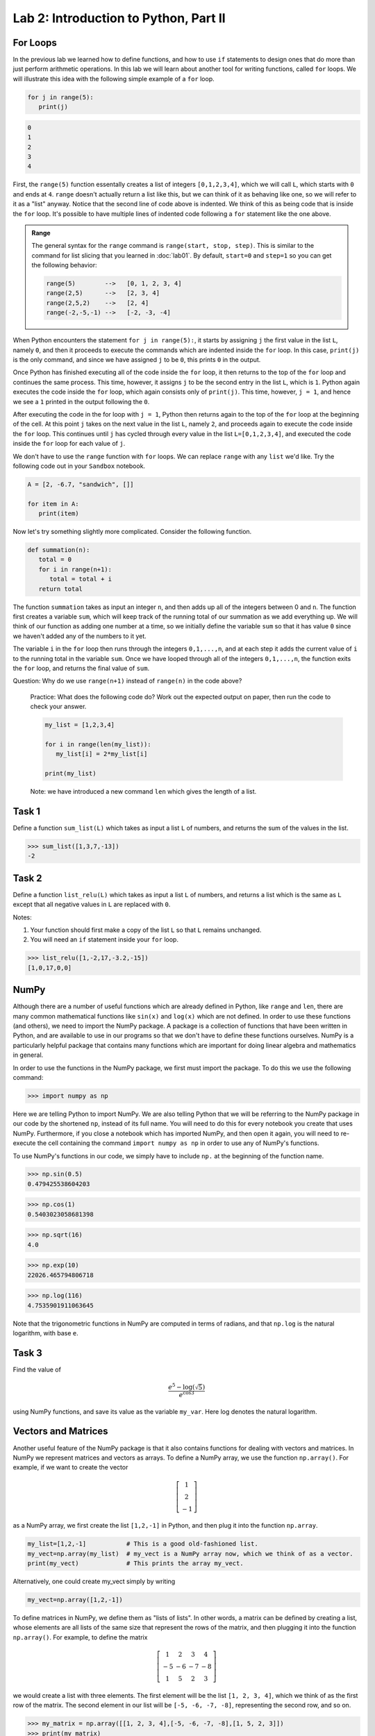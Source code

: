 Lab 2: Introduction to Python, Part II
======================================

For Loops
---------

In the previous lab we learned how to define functions, and how to use ``if`` statements to
design ones that do more than just perform arithmetic operations. In this lab we will learn
about another tool for writing functions, called ``for`` loops. We will illustrate this idea with the
following simple example of a ``for`` loop.

.. code-block:: python

   for j in range(5):
      print(j)

.. code-block:: console

   0
   1
   2
   3
   4

First, the ``range(5)`` function essentally creates a
list of integers ``[0,1,2,3,4]``, which we will call ``L``, which starts with ``0`` and ends at ``4``.
``range`` doesn't actually return a list like this, but we can think of it as behaving
like one, so we will refer to it as a "list" anyway. Notice that the second line of code above
is indented. We think of this as being code that is inside the ``for`` loop. It's possible to have
multiple lines of indented code following a ``for`` statement like the one above.

.. admonition:: Range

   The general syntax for the ``range`` command is ``range(start, stop, step)``. This is similar to the command for list slicing that you learned in :doc:`lab01`. By default, ``start=0`` and ``step=1`` so you can get the following behavior:

   .. code-block:: console

      range(5)        -->   [0, 1, 2, 3, 4]
      range(2,5)      -->   [2, 3, 4]
      range(2,5,2)    -->   [2, 4]
      range(-2,-5,-1) -->   [-2, -3, -4]


When Python encounters the statement ``for j in range(5):``, it starts by assigning ``j`` the
first value in the list ``L``, namely ``0``, and then it proceeds to execute the commands which are
indented inside the ``for`` loop. In this case, ``print(j)`` is the only command, and since we
have assigned ``j`` to be ``0``, this prints ``0`` in the output.


Once Python has finished executing all of the code inside the ``for`` loop, it then returns to
the top of the ``for`` loop and continues the same process. This time, however, it assigns ``j`` to
be the second entry in the list ``L``, which is ``1``. Python again executes the code inside the ``for``
loop, which again consists only of ``print(j)``. This time, however, ``j = 1``, and hence we see a ``1``
printed in the output following the ``0``.

After executing the code in the for loop with ``j = 1``, Python then returns again to the top
of the ``for`` loop at the beginning of the cell. At this point ``j`` takes on the next value
in the list ``L``, namely ``2``, and proceeds again to execute the code inside the ``for`` loop. This
continues until ``j`` has cycled through every value in the list ``L=[0,1,2,3,4]``, and executed the
code inside the ``for`` loop for each value of ``j``.

We don't have to use the ``range`` function with ``for`` loops. We can replace ``range`` with
any ``list`` we'd like. Try the following code out in your ``Sandbox`` notebook.

.. code-block:: python

   A = [2, -6.7, "sandwich", []]

   for item in A:
      print(item)

Now let's try something slightly more complicated. Consider the following function.

.. code-block:: python

   def summation(n):
      total = 0
      for i in range(n+1):
         total = total + i
      return total

The function ``summation`` takes as input an integer ``n``, and then adds up all of the integers
between 0 and ``n``. The function first creates a variable ``sum``, which will keep track of the running
total of our summation as we add everything up. We will think of our function as adding one
number at a time, so we initially define the variable ``sum`` so that it has value ``0`` since we haven't
added any of the numbers to it yet.

The variable ``i`` in the ``for`` loop then runs through the integers ``0,1,...,n``, and at each step
it adds the current value of ``i`` to the running total in the variable ``sum``. Once we have looped
through all of the integers ``0,1,...,n``, the function exits the ``for`` loop, and returns the final
value of ``sum``.

Question: Why do we use ``range(n+1)`` instead of ``range(n)`` in the code above?


   Practice: What does the following code do? Work out the expected output on paper, then run the code to check your answer.

   .. code-block:: python

      my_list = [1,2,3,4]

      for i in range(len(my_list)):
         my_list[i] = 2*my_list[i]

      print(my_list)

   Note: we have introduced a new command ``len`` which gives the length of a list.


Task 1
------

Define a function ``sum_list(L)`` which takes as input a list ``L`` of numbers, and
returns the sum of the values in the list. 

>>> sum_list([1,3,7,-13])
-2


Task 2
------

Define a function ``list_relu(L)`` which takes as input a list ``L`` of numbers, and
returns a list which is the same as ``L`` except that all negative values in ``L`` are replaced with ``0``.

Notes:

1. Your function should first make a copy of the list ``L`` so that ``L`` remains unchanged.
2. You will need an ``if`` statement inside your ``for`` loop.

>>> list_relu([1,-2,17,-3.2,-15])
[1,0,17,0,0]


NumPy
-----

Although there are a number of useful functions which are already defined in Python, like
``range`` and ``len``, there are many common mathematical functions like ``sin(x)`` and ``log(x)`` which
are not defined. In order to use these functions (and others), we need to import the NumPy
package. A package is a collection of functions that have been written in Python, and are
available to use in our programs so that we don't have to define these functions ourselves.
NumPy is a particularly helpful package that contains many functions which are important for
doing linear algebra and mathematics in general.

In order to use the functions in the NumPy package, we first must import the package. To
do this we use the following command:

>>> import numpy as np

Here we are telling Python to import NumPy. We are also telling Python that we will be
referring to the NumPy package in our code by the shortened ``np``, instead of its full name. You
will need to do this for every notebook you create that uses NumPy. Furthermore, if you close a
notebook which has imported NumPy, and then open it again, you will need to re-execute the
cell containing the command ``import numpy as np`` in order to use any of NumPy's functions.

To use NumPy's functions in our code, we simply have to include ``np.`` at the beginning of
the function name.

>>> np.sin(0.5)
0.479425538604203

>>> np.cos(1)
0.5403023058681398

>>> np.sqrt(16)
4.0

>>> np.exp(10)
22026.465794806718

>>> np.log(116)
4.7535901911063645

Note that the trigonometric functions in NumPy are computed in terms of radians, and that
``np.log`` is the natural logarithm, with base ``e``.

Task 3
------

Find the value of 

.. math::
   \frac{e^5 - \log(\sqrt 5)}{e^{\cos 3}}

using NumPy functions, and save its value as the variable ``my_var``.
Here log denotes the natural logarithm.


Vectors and Matrices
--------------------

Another useful feature of the NumPy package is that it also contains functions for dealing
with vectors and matrices. In NumPy we represent matrices and vectors as arrays. To define
a NumPy array, we use the function ``np.array()``. For example, if we want to create the vector

.. math::
   \left[\begin{array}1 1 \\ 2 \\ -1\end{array}\right]

as a NumPy array, we first create the list ``[1,2,-1]`` in Python, and then plug it into the
function ``np.array``.

.. code-block::

   my_list=[1,2,-1]           # This is a good old-fashioned list.
   my_vect=np.array(my_list)  # my_vect is a NumPy array now, which we think of as a vector.
   print(my_vect)             # This prints the array my_vect.

Alternatively, one could create my_vect simply by writing

.. code-block::
   
   my_vect=np.array([1,2,-1]) 


To define matrices in NumPy, we define them as "lists of lists". In other words, a matrix
can be defined by creating a list, whose elements are all lists of the same size that represent the
rows of the matrix, and then plugging it into the function ``np.array()``. For example, to define
the matrix

.. math::
   \left[ \begin{array}4 
   1 & 2 & 3 & 4 \\
   -5 & -6 & -7 & -8 \\
   1 & 5 & 2 & 3
    \end{array} \right]

we would create a list with three elements. The first element will be the list ``[1, 2, 3, 4]``,
which we think of as the first row of the matrix. The second element in our list will be
``[-5, -6, -7, -8]``, representing the second row, and so on.

>>> my_matrix = np.array([[1, 2, 3, 4],[-5, -6, -7, -8],[1, 5, 2, 3]])
>>> print(my_matrix)
[[ 1 2 3 4]
 [-5 -6 -7 -8]
 [ 1 5 2 3]]

We can add vectors and multiply by scalars in a straightforward way.

>>> array1=np.array([1,2,3])
>>> array2=np.array([0,7,4])
>>> array1+array2
array([1, 9, 7])

>>> my_vect=np.array([1,2,-1])
>>> 3*my_vect
array([3, 6, -3])


Task 4
------

Let

.. math::
   \vec{u} = 
   \left[
      \begin{array}1
         1 \\
         3 \\
         -2 \\
         4 \\
         5 
      \end{array}
   \right]
   \qquad
   \vec{v} = 
   \left[
      \begin{array}1
         1 \\
         1 \\
         -2 \\
         1 \\
         1 
      \end{array}
   \right]
   \qquad
   \vec{w} = 
   \left[
      \begin{array}1
         1 \\
         0 \\
         1 \\
         0 \\
         1 
      \end{array}
   \right]

Compute the value of

.. math::
   3\vec{u} - 6\vec{v}+\vec{w}

and save it as a variable called ``my_vect_var``.


Elements of NumPy Arrays
------------------------

We can access elements of a NumPy array the same way we access elements in a list, by
specifying indices or ranges of indices. Recall that Python lists (and NumPy arrays) begin at
index ``0``. So if an element of a list or array has index ``3``, that really means it's the 4th element
in the list or array. Furthermore, when we specify a range of indices, say ``my_array[3:7]``,
the element with index ``3`` is included, but the element with index ``7`` is not included (Python only
includes up to index ``6``).

>>> v=np.array([4,1,-5,3,-2,1,0,9])
>>> print(v[3])
3
>>> print(v[2:6])
[-5 3 -2 1]
>>> print(v[3:])
[3 -2 1 0 9]
>>> print(v[:4])
[4 1 -5 3]

We can access the entries in a matrix in a similar way to accessing elements of a list, though
for matrices we have to list two indices (or ranges of indices). The syntax is ``matrix[row, column]``
which will return the element at ``row`` and ``column``.

>>> my_matrix=np.array([[1, 2, 3, 4],[-5, -6, -7, -8],[1, 5, 2, 3]])
>>> print(my_matrix)
[[ 1  2  3  4]
 [-5 -6 -7 -8]
 [ 1  5  2  3]]
>>> print(my_matrix[1,2])     # row 1, column 2
-7
>>> print(my_matrix[2,1:3])   # row 2, columns 1 (inclusive) to 3 (exclusive)
[5 2]
>>> print(my_matrix[:,3])     # all rows, column 3
[4 -8 3]
>>> print(my_matrix[1])       # row 1
[-5 -6 -7 -8]

Task 5
------

Define a function ``first_rpt(M)`` which takes as input a NumPy matrix ``M``,
and outputs a matrix in which every row of ``M`` has been replaced with the first row.
Use the ``.copy()`` method to make a copy of ``M`` and only modify the copy, i.e., ``M_copy = M.copy()``.

>>> my_matrix=np.array([[1, 2, 3, 4],[-5, -6, -7, -8],[1, 5, 2, 3]])
>>> first_rpt(my_matrix)
array([[1, 2, 3, 4],
       [1, 2, 3, 4],
       [1, 2, 3, 4]])


Nested for Loops
----------------

Oftentimes when working with matrices it is helpful to use more than one ``for`` loop, with
some loops sitting inside of others. We call these nested ``for`` loops. Consider the following
simple code.

.. code-block:: python

   for i in range(4):
      for j in range(3):
         print('i = ', i, ' and j = ', j)


In this code, there are two ``for`` loops, an outside loop with variable ``i``, and an inside loop
with variable ``j``. When we first encounter the outside loop, we set the value of ``i`` to be ``0``, before
executing the code inside this loop. Executing the code inside the ``i`` loop involves running
another ``for`` loop though, this time with variable ``j``. The inner ``j`` loop is thus executed, and we
cycle through all of the ``j`` values, while the ``i`` value stays fixed at ``0``.

Once we've finished cycling through all of the ``j`` values, we then exit the inside ``j`` loop, and
return to the top of the outside ``i`` loop. It is at this time that the variable ``i`` is assigned the
value ``1``, before the inner ``j`` loop is called again, and we cycle through all of the ``j`` values once
again. This continues until we've run through all of the ``i`` values and the ``j`` values. The output
of this code is shown below.

.. code-block:: console

   i = 0 and j = 0
   i = 0 and j = 1
   i = 0 and j = 2
   i = 1 and j = 0
   i = 1 and j = 1
   i = 1 and j = 2
   i = 2 and j = 0
   i = 2 and j = 1
   i = 2 and j = 2
   i = 3 and j = 0
   i = 3 and j = 1
   i = 3 and j = 2

Consider the following, slightly more complex, code. Here we define a function that takes
a matrix ``M``, and replaces all of the negative entries with their absolute values (so for example,
if a ``-2`` occurs somewhere in the matrix, that entry is replaced with ``2``, while any nonnegative
entries are left alone).

.. code-block:: python

   def abs_matrix(M):
      n_rows, n_cols = M.shape   # This gets the number of rows and columns of M.
      for i in range(n_rows):    # i represents the row position.
         for j in range(n_cols): # j represents the column position.
            if M[i,j]<0:         # If M[i,j] is negative, we make it positive.
               M[i,j]=-M[i,j]    # Set the new value
      return M

.. Note::
   ``M.shape`` is **not** a function. It is called an attribute (which we will talk about later).
   For now, all you need to know is that you don't need to use ``()`` to call it.

In the above function, we first create two variables, ``n_rows`` and ``n_cols`` which store the
number of rows and columns in ``M`` respectively. After defining these two variables there are two
loops, one inside of the other. The outside loop uses the variable ``i``, which loops through the
different row indices in ``range(n_rows)``. For each step in the outside ``i`` loop (which we think of
as being a row of ``M``), we run through another for loop, this time cycling through the column
indices in ``range(n_cols)``. For each combination of ``i`` and ``j``, we test whether the entry ``M[i,j]``
in the ``i, j`` location is negative, and if it is we replace it with its absolute value.

Now, we can see if the function actually does what we think it should:

>>> mat=np.array([[1,-1,2,-3,1,1],[-2,-2,0,1,1,-5],[1,1,1,1,-2,-1]])
>>> print(mat)
[[ 1 -1 2 -3 1 1]
 [-2 -2 0 1 1 -5]
 [ 1 1 1 1 -2 -1]]
>>> abs_mat=abs_matrix(mat) 
>>> print(abs_mat)
[[1 1 2 3 1 1]
 [2 2 0 1 1 5]
 [1 1 1 1 2 1]]

Task 6
------

Define a function, called ``matrix_sum(M)``, which takes as input a matrix ``M`` (as
a NumPy array), and adds up all of the entries.

>>> mat=np.array([[1,-1,2,-3,1,1],[-2,-2,0,1,1,-5],[1,1,1,1,-2,-1]])
>>> matrix_sum(mat)
-5


List Comprehension
------------------


One handy way to define lists (and NumPy arrays) is by using a list comprehension. To
illustrate how this is done, consider the following.

>>> a = [3*i for i in range(10)] 
>>> a
[0, 3, 6, 9, 12, 15, 18, 21, 24, 27]

List comprehension is the programming version of set-builder notation.
Think about how the code above resembles the following.

.. math::
   a = \{3i : i \in \{0, 1, 2,\ldots, 9\}\}

The first part of the above list comprehension, namely ``3*i``, tells Python that we are going
to create a list and fill it with numbers of the form ``3*i``, for some values of ``i``. The second part
of the list comprehension, the command ``for i in range(10)``, tells Python what values of ``i``
to use. In other words, we are creating a list with the elements ``3*i``, where ``i`` ranges between
``0`` and ``9``.

Here are a few more examples.

>>> b = [np.sqrt(num) for num in [4, 1, 9, 81]]
>>> b
[np.float64(2.0), np.float64(1.0), np.float64(3.0), np.float64(9.0)]

>>> c = [len(ele) for ele in ["hello", "EMC2", "lab"]]
>>> c
[5, 4, 3]


Task 7
------


Using a list comprehension, create a list

.. math::
   [0.5^1, 0.5^2, 0.5^3,\ldots, 0.5^{100}]

and save it as a variable called ``long_list``.

Nested List Comprehension
-------------------------


Much like nested ``for`` loops, we can use double list comprehensions to create more complicated lists. We can also have a list comprehension cycle through a list of functions instead of
just a range of numbers. Suppose, for example, that we
wanted to create a list of the form

.. math::
   [\sin(1), \cos(1), \log(1), \sin(2), \cos(2), \log(2),\ldots, \sin(99), \cos(99), \log(99)]

We could do this using a double list comprehension as follows.


>>> a=[f(i) for i in range(1,100) for f in [np.sin, np.cos, np.log]]

In this example, the ``for i in range(1,100)`` acts similarly to an outer ``for`` loop, while
``for f in [np.sin, np.cos, np.log]`` acts like an inner ``for`` loop. For each ``i`` value, the
function ``f`` cycles through the different function ``np.sin``, ``np.cos``, and ``np.log``, before moving
on to the value ``i+1``.


Task 8
------

Using a double list comprehension, create a list

.. math::
   [1^1, 2^1, 3^1, 1^2, 2^2, 3^2, 1^3, 2^3, 3^3, \ldots, 1^{99}, 2^{99}, 3^{99}]

and save it as a variable called ``very_long_list``.

.. hint::
   
   By looking at the above example try to figure out the order in which the list comprehensions need to be stated. If you don't obtain the correct answer, try swapping the order
   of the list comprehensions.








